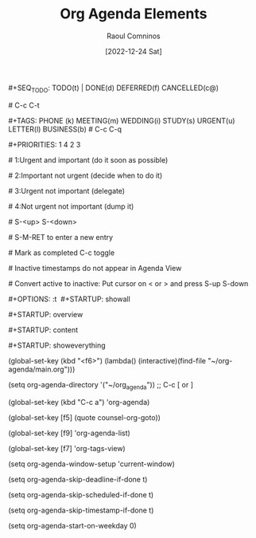 #+title: Org Agenda Elements
#+DATE: [2022-12-24 Sat]
#+AUTHOR: Raoul Comninos

​#+SEQ_TODO: TODO(t) | DONE(d) DEFERRED(f) CANCELLED(c@)

​# C-c C-t

​#+TAGS: PHONE (k) MEETING(m) WEDDING(i) STUDY(s) URGENT(u) LETTER(l) BUSINESS(b)
​# C-c C-q

​#+PRIORITIES: 1 4 2 3

​# 1:Urgent and important (do it soon as possible)

​# 2:Important not urgent (decide when to do it)

​# 3:Urgent not important (delegate)

​# 4:Not urgent not important (dump it)

​# S-<up> S-<down>

​# S-M-RET to enter a new entry

​# Mark as completed C-c toggle

​# Inactive timestamps do not appear in Agenda View

​# Convert active to inactive: Put cursor on < or > and press S-up S-down

​#+OPTIONS: \n:t
​
​#+STARTUP: showall

​#+STARTUP: overview

​#+STARTUP: content

​#+STARTUP: showeverything

(global-set-key (kbd "<f6>") (lambda() (interactive)(find-file "~/org-agenda/main.org")))

(setq org-agenda-directory '("~/org_agenda"))
;; C-c [ or ]

(global-set-key (kbd "C-c a") 'org-agenda)

(global-set-key [f5] (quote counsel-org-goto))

(global-set-key [f9] 'org-agenda-list)

(global-set-key [f7] 'org-tags-view)

(setq org-agenda-window-setup 'current-window)

(setq org-agenda-skip-deadline-if-done t)

(setq org-agenda-skip-scheduled-if-done t)

(setq org-agenda-skip-timestamp-if-done t)

(setq org-agenda-start-on-weekday 0)
